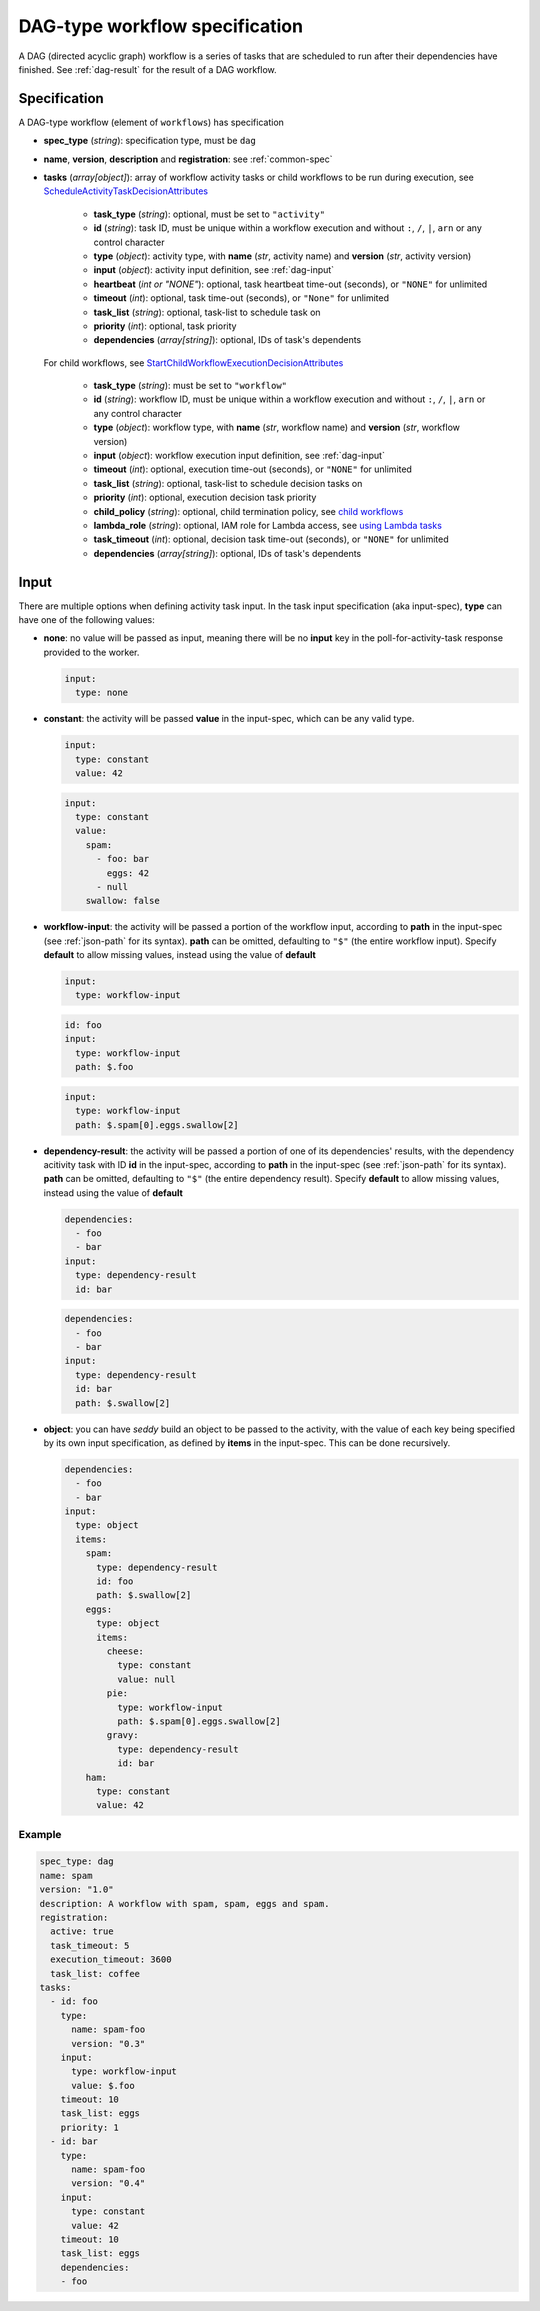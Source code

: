 DAG-type workflow specification
===============================

A DAG (directed acyclic graph) workflow is a series of tasks that are scheduled to run
after their dependencies have finished. See :ref:`dag-result` for the result of a DAG
workflow.

Specification
-------------

A DAG-type workflow (element of ``workflows``) has specification

* **spec_type** (*string*): specification type, must be ``dag``
* **name**, **version**, **description** and **registration**: see :ref:`common-spec`
* **tasks** (*array[object]*): array of workflow activity tasks or child workflows to be
  run during
  execution, see `ScheduleActivityTaskDecisionAttributes
  <https://docs.aws.amazon.com/amazonswf/latest/apireference/API_ScheduleActivityTaskDecisionAttributes.html>`_

   * **task_type** (*string*): optional, must be set to ``"activity"``
   * **id** (*string*): task ID, must be unique within a workflow execution and without
     ``:``, ``/``, ``|``, ``arn`` or any control character
   * **type** (*object*): activity type, with **name** (*str*, activity name) and
     **version** (*str*, activity version)
   * **input** (*object*): activity input definition, see :ref:`dag-input`
   * **heartbeat** (*int or "NONE"*): optional, task heartbeat time-out (seconds), or
     ``"NONE"`` for unlimited
   * **timeout** (*int*): optional, task time-out (seconds), or ``"None"`` for unlimited
   * **task_list** (*string*): optional, task-list to schedule task on
   * **priority** (*int*): optional, task priority
   * **dependencies** (*array[string]*): optional, IDs of task's dependents

  For child workflows, see `StartChildWorkflowExecutionDecisionAttributes
  <https://docs.aws.amazon.com/amazonswf/latest/apireference/API_StartChildWorkflowExecutionDecisionAttributes.html>`_

   * **task_type** (*string*): must be set to ``"workflow"``
   * **id** (*string*): workflow ID, must be unique within a workflow execution and
     without ``:``, ``/``, ``|``, ``arn`` or any control character
   * **type** (*object*): workflow type, with **name** (*str*, workflow name) and
     **version** (*str*, workflow version)
   * **input** (*object*): workflow execution input definition, see :ref:`dag-input`
   * **timeout** (*int*): optional, execution time-out (seconds), or ``"NONE"`` for
     unlimited
   * **task_list** (*string*): optional, task-list to schedule decision tasks on
   * **priority** (*int*): optional, execution decision task priority
   * **child_policy** (*string*): optional, child termination policy, see
     `child workflows
     <https://docs.aws.amazon.com/amazonswf/latest/developerguide/swf-dev-adv-child-workflows.html>`_
   * **lambda_role** (*string*): optional, IAM role for Lambda access, see
     `using Lambda tasks
     <https://docs.aws.amazon.com/amazonswf/latest/developerguide/lambda-task.html#using-lambda-tasks-in-workflows>`_
   * **task_timeout** (*int*): optional, decision task time-out (seconds), or ``"NONE"``
     for unlimited
   * **dependencies** (*array[string]*): optional, IDs of task's dependents

.. _dag-input:

Input
-----

There are multiple options when defining activity task input. In the task input
specification (aka input-spec), **type** can have one of the following values:

* **none**: no value will be passed as input, meaning there will be no **input** key in
  the poll-for-activity-task response provided to the worker.

  .. code-block:: yaml

     input:
       type: none

* **constant**: the activity will be passed **value** in the input-spec, which can be
  any valid type.

  .. code-block:: yaml

     input:
       type: constant
       value: 42

  .. code-block:: yaml

     input:
       type: constant
       value:
         spam:
           - foo: bar
             eggs: 42
           - null
         swallow: false

* **workflow-input**: the activity will be passed a portion of the workflow input,
  according to **path** in the input-spec (see :ref:`json-path` for its syntax).
  **path** can be omitted, defaulting to ``"$"`` (the entire workflow input).
  Specify **default** to allow missing values, instead using the value of **default**

  .. code-block:: yaml

     input:
       type: workflow-input

  .. code-block:: yaml

     id: foo
     input:
       type: workflow-input
       path: $.foo

  .. code-block:: yaml

     input:
       type: workflow-input
       path: $.spam[0].eggs.swallow[2]

* **dependency-result**: the activity will be passed a portion of one of its
  dependencies' results, with the dependency acitivity task with ID **id** in the
  input-spec, according to **path** in the input-spec (see :ref:`json-path` for its
  syntax). **path** can be omitted, defaulting to ``"$"`` (the entire dependency
  result).
  Specify **default** to allow missing values, instead using the value of **default**

  .. code-block:: yaml

     dependencies:
       - foo
       - bar
     input:
       type: dependency-result
       id: bar

  .. code-block:: yaml

     dependencies:
       - foo
       - bar
     input:
       type: dependency-result
       id: bar
       path: $.swallow[2]

* **object**: you can have *seddy* build an object to be passed to the activity, with
  the value of each key being specified by its own input specification, as defined by
  **items** in the input-spec. This can be done recursively.

  .. code-block:: yaml

     dependencies:
       - foo
       - bar
     input:
       type: object
       items:
         spam:
           type: dependency-result
           id: foo
           path: $.swallow[2]
         eggs:
           type: object
           items:
             cheese:
               type: constant
               value: null
             pie:
               type: workflow-input
               path: $.spam[0].eggs.swallow[2]
             gravy:
               type: dependency-result
               id: bar
         ham:
           type: constant
           value: 42

Example
^^^^^^^

.. code-block:: yaml

   spec_type: dag
   name: spam
   version: "1.0"
   description: A workflow with spam, spam, eggs and spam.
   registration:
     active: true
     task_timeout: 5
     execution_timeout: 3600
     task_list: coffee
   tasks:
     - id: foo
       type:
         name: spam-foo
         version: "0.3"
       input:
         type: workflow-input
         value: $.foo
       timeout: 10
       task_list: eggs
       priority: 1
     - id: bar
       type:
         name: spam-foo
         version: "0.4"
       input:
         type: constant
         value: 42
       timeout: 10
       task_list: eggs
       dependencies:
       - foo
